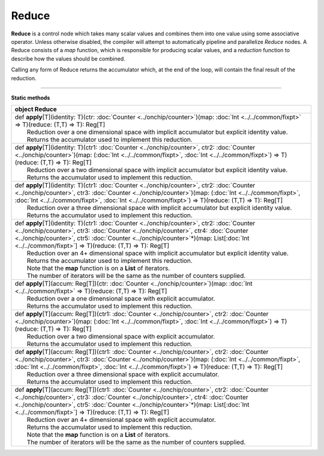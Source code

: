 
.. role:: black
.. role:: gray
.. role:: silver
.. role:: white
.. role:: maroon
.. role:: red
.. role:: fuchsia
.. role:: pink
.. role:: orange
.. role:: yellow
.. role:: lime
.. role:: green
.. role:: olive
.. role:: teal
.. role:: cyan
.. role:: aqua
.. role:: blue
.. role:: navy
.. role:: purple

.. _Reduce:

Reduce
======


**Reduce** is a control node which takes many scalar values and combines them into one value using some associative operator.
Unless otherwise disabled, the compiler will attempt to automatically pipeline and parallelize *Reduce* nodes.
A Reduce consists of a *map* function, which is responsible for producing scalar values, and
a *reduction* function to describe how the values should be combined.

Calling any form of Reduce returns the accumulator which, at the end of the loop, will contain the final result of the reduction.



--------------

**Static methods**

+----------+-----------------------------------------------------------------------------------------------------------------------------------------------------------------------------------------------------------------------------------------------------------------------------------------------------------------------------------------------------------+
| object     **Reduce**                                                                                                                                                                                                                                                                                                                                                |
+==========+===========================================================================================================================================================================================================================================================================================================================================================+
| |    def   **apply**\[T\]\(identity\: T\)\(ctr\: :doc:`Counter <../onchip/counter>`\)\(map\: :doc:`Int <../../common/fixpt>` => T\)\(reduce\: \(T,T\) => T\)\: Reg\[T\]                                                                                                                                                                                              |
| |            Reduction over a one dimensional space with implicit accumulator but explicit identity value.                                                                                                                                                                                                                                                           |
| |            Returns the accumulator used to implement this reduction.                                                                                                                                                                                                                                                                                               |
+----------+-----------------------------------------------------------------------------------------------------------------------------------------------------------------------------------------------------------------------------------------------------------------------------------------------------------------------------------------------------------+
| |    def   **apply**\[T\]\(identity\: T\)\(ctr1\: :doc:`Counter <../onchip/counter>`, ctr2\: :doc:`Counter <../onchip/counter>`\)\(map\: \(:doc:`Int <../../common/fixpt>`, :doc:`Int <../../common/fixpt>`\) => T\)\(reduce\: \(T,T\) => T\)\: Reg\[T\]                                                                                                             |
| |            Reduction over a two dimensional space with implicit accumulator but explicit identity value.                                                                                                                                                                                                                                                           |
| |            Returns the accumulator used to implement this reduction.                                                                                                                                                                                                                                                                                               |
+----------+-----------------------------------------------------------------------------------------------------------------------------------------------------------------------------------------------------------------------------------------------------------------------------------------------------------------------------------------------------------+
| |    def   **apply**\[T\]\(identity\: T\)\(ctr1\: :doc:`Counter <../onchip/counter>`, ctr2\: :doc:`Counter <../onchip/counter>`, ctr3\: :doc:`Counter <../onchip/counter>`\)\(map\: \(:doc:`Int <../../common/fixpt>`, :doc:`Int <../../common/fixpt>`, :doc:`Int <../../common/fixpt>`\) => T\)\(reduce\: \(T,T\) => T\)\: Reg\[T\]                                 |
| |            Reduction over a three dimensional space with implicit accumulator but explicit identity value.                                                                                                                                                                                                                                                         |
| |            Returns the accumulator used to implement this reduction.                                                                                                                                                                                                                                                                                               |
+----------+-----------------------------------------------------------------------------------------------------------------------------------------------------------------------------------------------------------------------------------------------------------------------------------------------------------------------------------------------------------+
| |    def   **apply**\[T\]\(identity\: T\)\(ctr1\: :doc:`Counter <../onchip/counter>`, ctr2\: :doc:`Counter <../onchip/counter>`, ctr3\: :doc:`Counter <../onchip/counter>`, ctr4\: :doc:`Counter <../onchip/counter>`, ctr5\: :doc:`Counter <../onchip/counter>`\*\)\(map\: List\[:doc:`Int <../../common/fixpt>`\] => T\)\(reduce\: \(T,T\) => T\)\: Reg\[T\]       |
| |            Reduction over an 4+ dimensional space with implicit accumulator but explicit identity value.                                                                                                                                                                                                                                                           |
| |            Returns the accumulator used to implement this reduction.                                                                                                                                                                                                                                                                                               |
| |            Note that the **map** function is on a **List** of iterators.                                                                                                                                                                                                                                                                                           |
| |            The number of iterators will be the same as the number of counters supplied.                                                                                                                                                                                                                                                                            |
+----------+-----------------------------------------------------------------------------------------------------------------------------------------------------------------------------------------------------------------------------------------------------------------------------------------------------------------------------------------------------------+
| |    def   **apply**\[T\]\(accum\: Reg\[T\]\)\(ctr\: :doc:`Counter <../onchip/counter>`\)\(map\: :doc:`Int <../../common/fixpt>` => T\)\(reduce\: \(T,T\) => T\)\: Reg\[T\]                                                                                                                                                                                          |
| |            Reduction over a one dimensional space with explicit accumulator.                                                                                                                                                                                                                                                                                       |
| |            Returns the accumulator used to implement this reduction.                                                                                                                                                                                                                                                                                               |
+----------+-----------------------------------------------------------------------------------------------------------------------------------------------------------------------------------------------------------------------------------------------------------------------------------------------------------------------------------------------------------+
| |    def   **apply**\[T\]\(accum\: Reg\[T\]\)\(ctr1\: :doc:`Counter <../onchip/counter>`, ctr2\: :doc:`Counter <../onchip/counter>`\)\(map\: \(:doc:`Int <../../common/fixpt>`, :doc:`Int <../../common/fixpt>`\) => T\)\(reduce\: \(T,T\) => T\)\: Reg\[T\]                                                                                                         |
| |            Reduction over a two dimensional space with explicit accumulator.                                                                                                                                                                                                                                                                                       |
| |            Returns the accumulator used to implement this reduction.                                                                                                                                                                                                                                                                                               |
+----------+-----------------------------------------------------------------------------------------------------------------------------------------------------------------------------------------------------------------------------------------------------------------------------------------------------------------------------------------------------------+
| |    def   **apply**\[T\]\(accum\: Reg\[T\]\)\(ctr1\: :doc:`Counter <../onchip/counter>`, ctr2\: :doc:`Counter <../onchip/counter>`, ctr3\: :doc:`Counter <../onchip/counter>`\)\(map\: \(:doc:`Int <../../common/fixpt>`, :doc:`Int <../../common/fixpt>`, :doc:`Int <../../common/fixpt>`\) => T\)\(reduce\: \(T,T\) => T\)\: Reg\[T\]                             |
| |            Reduction over a three dimensional space with explicit accumulator.                                                                                                                                                                                                                                                                                     |
| |            Returns the accumulator used to implement this reduction.                                                                                                                                                                                                                                                                                               |
+----------+-----------------------------------------------------------------------------------------------------------------------------------------------------------------------------------------------------------------------------------------------------------------------------------------------------------------------------------------------------------+
| |    def   **apply**\[T\]\(accum\: Reg\[T\]\)\(ctr1\: :doc:`Counter <../onchip/counter>`, ctr2\: :doc:`Counter <../onchip/counter>`, ctr3\: :doc:`Counter <../onchip/counter>`, ctr4\: :doc:`Counter <../onchip/counter>`, ctr5\: :doc:`Counter <../onchip/counter>`\*\)\(map\: List\[:doc:`Int <../../common/fixpt>`\] => T\)\(reduce\: \(T,T\) => T\)\: Reg\[T\]   |
| |            Reduction over an 4+ dimensional space with explicit accumulator.                                                                                                                                                                                                                                                                                       |
| |            Returns the accumulator used to implement this reduction.                                                                                                                                                                                                                                                                                               |
| |            Note that the **map** function is on a **List** of iterators.                                                                                                                                                                                                                                                                                           |
| |            The number of iterators will be the same as the number of counters supplied.                                                                                                                                                                                                                                                                            |
+----------+-----------------------------------------------------------------------------------------------------------------------------------------------------------------------------------------------------------------------------------------------------------------------------------------------------------------------------------------------------------+

